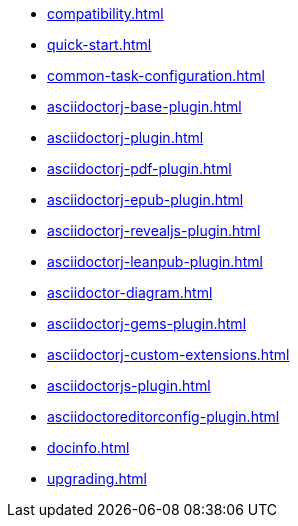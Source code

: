 * xref:compatibility.adoc[]
* xref:quick-start.adoc[]
* xref:common-task-configuration.adoc[]
* xref:asciidoctorj-base-plugin.adoc[]
* xref:asciidoctorj-plugin.adoc[]
* xref:asciidoctorj-pdf-plugin.adoc[]
* xref:asciidoctorj-epub-plugin.adoc[]
* xref:asciidoctorj-revealjs-plugin.adoc[]
* xref:asciidoctorj-leanpub-plugin.adoc[]
* xref:asciidoctor-diagram.adoc[]
* xref:asciidoctorj-gems-plugin.adoc[]
//xref:kindlegen-plugin.adoc[]
* xref:asciidoctorj-custom-extensions.adoc[]
* xref:asciidoctorjs-plugin.adoc[]
* xref:asciidoctoreditorconfig-plugin.adoc[]
* xref:docinfo.adoc[]
* xref:upgrading.adoc[]
